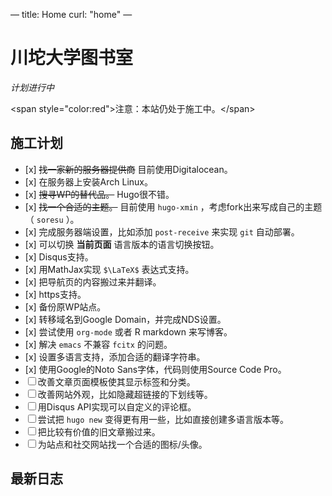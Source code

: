 ---
title: Home
curl: "home"
---

* 川坨大学图书室
/计划进行中/

<span style="color:red">注意：本站仍处于施工中。</span>

** 施工计划

- [x] +找一家新的服务器提供商+ 目前使用Digitalocean。
- [x] 在服务器上安装Arch Linux。
- [x] +搜寻WP的替代品。+ Hugo很不错。
- [x] +找一个合适的主题。+ 目前使用 ~hugo-xmin~ ，考虑fork出来写成自己的主题（ ~soresu~ ）。
- [x] 完成服务器端设置，比如添加 ~post-receive~ 来实现 ~git~ 自动部署。
- [x] 可以切换 *当前页面* 语言版本的语言切换按钮。
- [x] Disqus支持。
- [x] 用MathJax实现 ~$\LaTeX$~ 表达式支持。
- [x] 把导航页的内容搬过来并翻译。
- [x] https支持。
- [x] 备份原WP站点。
- [x] 转移域名到Google Domain，并完成NDS设置。
- [x] 尝试使用 ~org-mode~ 或者 R markdown 来写博客。
- [x] 解决 ~emacs~ 不兼容 ~fcitx~ 的问题。
- [x] 设置多语言支持，添加合适的翻译字符串。
- [x] 使用Google的Noto Sans字体，代码则使用Source Code Pro。
- [ ] 改善文章页面模板使其显示标签和分类。
- [ ] 改善网站外观，比如隐藏超链接的下划线等。
- [ ] 用Disqus API实现可以自定义的评论框。
- [ ] 尝试把 ~hugo new~ 变得更有用一些，比如直接创建多语言版本等。
- [ ] 把比较有价值的旧文章搬过来。
- [ ] 为站点和社交网站找一个合适的图标/头像。

** 最新日志
